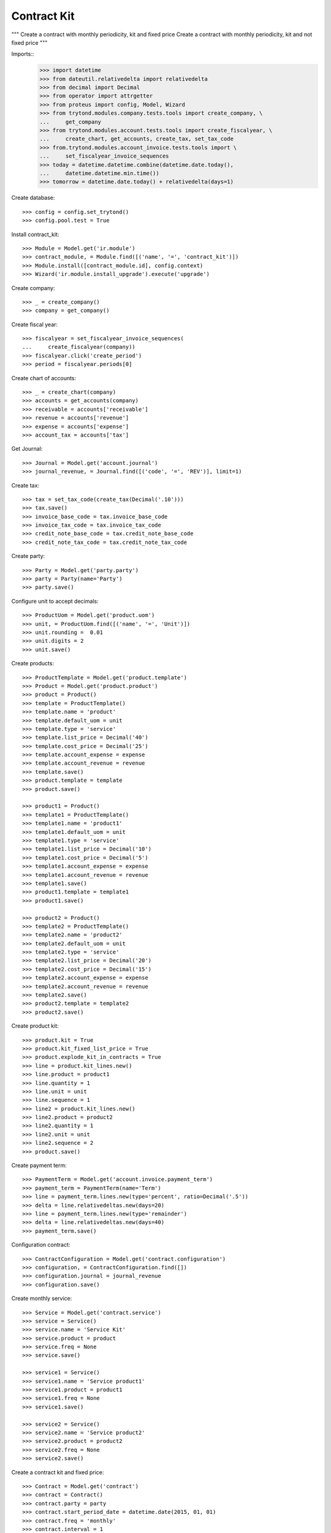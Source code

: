 ============
Contract Kit
============

"""
Create a contract with monthly periodicity, kit and fixed price
Create a contract with monthly periodicity, kit and not fixed price
"""

Imports::
    >>> import datetime
    >>> from dateutil.relativedelta import relativedelta
    >>> from decimal import Decimal
    >>> from operator import attrgetter
    >>> from proteus import config, Model, Wizard
    >>> from trytond.modules.company.tests.tools import create_company, \
    ...     get_company
    >>> from trytond.modules.account.tests.tools import create_fiscalyear, \
    ...     create_chart, get_accounts, create_tax, set_tax_code
    >>> from.trytond.modules.account_invoice.tests.tools import \
    ...     set_fiscalyear_invoice_sequences
    >>> today = datetime.datetime.combine(datetime.date.today(),
    ...     datetime.datetime.min.time())
    >>> tomorrow = datetime.date.today() + relativedelta(days=1)

Create database::

    >>> config = config.set_trytond()
    >>> config.pool.test = True

Install contract_kit::

    >>> Module = Model.get('ir.module')
    >>> contract_module, = Module.find([('name', '=', 'contract_kit')])
    >>> Module.install([contract_module.id], config.context)
    >>> Wizard('ir.module.install_upgrade').execute('upgrade')

Create company::

    >>> _ = create_company()
    >>> company = get_company()

Create fiscal year::

    >>> fiscalyear = set_fiscalyear_invoice_sequences(
    ...     create_fiscalyear(company))
    >>> fiscalyear.click('create_period')
    >>> period = fiscalyear.periods[0]

Create chart of accounts::

    >>> _ = create_chart(company)
    >>> accounts = get_accounts(company)
    >>> receivable = accounts['receivable']
    >>> revenue = accounts['revenue']
    >>> expense = accounts['expense']
    >>> account_tax = accounts['tax']

Get Journal::

    >>> Journal = Model.get('account.journal')
    >>> journal_revenue, = Journal.find([('code', '=', 'REV')], limit=1)

Create tax::

    >>> tax = set_tax_code(create_tax(Decimal('.10')))
    >>> tax.save()
    >>> invoice_base_code = tax.invoice_base_code
    >>> invoice_tax_code = tax.invoice_tax_code
    >>> credit_note_base_code = tax.credit_note_base_code
    >>> credit_note_tax_code = tax.credit_note_tax_code

Create party::

    >>> Party = Model.get('party.party')
    >>> party = Party(name='Party')
    >>> party.save()

Configure unit to accept decimals::

    >>> ProductUom = Model.get('product.uom')
    >>> unit, = ProductUom.find([('name', '=', 'Unit')])
    >>> unit.rounding =  0.01
    >>> unit.digits = 2
    >>> unit.save()

Create products::

    >>> ProductTemplate = Model.get('product.template')
    >>> Product = Model.get('product.product')
    >>> product = Product()
    >>> template = ProductTemplate()
    >>> template.name = 'product'
    >>> template.default_uom = unit
    >>> template.type = 'service'
    >>> template.list_price = Decimal('40')
    >>> template.cost_price = Decimal('25')
    >>> template.account_expense = expense
    >>> template.account_revenue = revenue
    >>> template.save()
    >>> product.template = template
    >>> product.save()

    >>> product1 = Product()
    >>> template1 = ProductTemplate()
    >>> template1.name = 'product1'
    >>> template1.default_uom = unit
    >>> template1.type = 'service'
    >>> template1.list_price = Decimal('10')
    >>> template1.cost_price = Decimal('5')
    >>> template1.account_expense = expense
    >>> template1.account_revenue = revenue
    >>> template1.save()
    >>> product1.template = template1
    >>> product1.save()

    >>> product2 = Product()
    >>> template2 = ProductTemplate()
    >>> template2.name = 'product2'
    >>> template2.default_uom = unit
    >>> template2.type = 'service'
    >>> template2.list_price = Decimal('20')
    >>> template2.cost_price = Decimal('15')
    >>> template2.account_expense = expense
    >>> template2.account_revenue = revenue
    >>> template2.save()
    >>> product2.template = template2
    >>> product2.save()

Create product kit::

    >>> product.kit = True
    >>> product.kit_fixed_list_price = True
    >>> product.explode_kit_in_contracts = True
    >>> line = product.kit_lines.new()
    >>> line.product = product1
    >>> line.quantity = 1
    >>> line.unit = unit
    >>> line.sequence = 1
    >>> line2 = product.kit_lines.new()
    >>> line2.product = product2
    >>> line2.quantity = 1
    >>> line2.unit = unit
    >>> line2.sequence = 2
    >>> product.save()

Create payment term::

    >>> PaymentTerm = Model.get('account.invoice.payment_term')
    >>> payment_term = PaymentTerm(name='Term')
    >>> line = payment_term.lines.new(type='percent', ratio=Decimal('.5'))
    >>> delta = line.relativedeltas.new(days=20)
    >>> line = payment_term.lines.new(type='remainder')
    >>> delta = line.relativedeltas.new(days=40)
    >>> payment_term.save()

Configuration contract::

    >>> ContractConfiguration = Model.get('contract.configuration')
    >>> configuration, = ContractConfiguration.find([])
    >>> configuration.journal = journal_revenue
    >>> configuration.save()

Create monthly service::

    >>> Service = Model.get('contract.service')
    >>> service = Service()
    >>> service.name = 'Service Kit'
    >>> service.product = product
    >>> service.freq = None
    >>> service.save()

    >>> service1 = Service()
    >>> service1.name = 'Service product1'
    >>> service1.product = product1
    >>> service1.freq = None
    >>> service1.save()

    >>> service2 = Service()
    >>> service2.name = 'Service product2'
    >>> service2.product = product2
    >>> service2.freq = None
    >>> service2.save()

Create a contract kit and fixed price::

    >>> Contract = Model.get('contract')
    >>> contract = Contract()
    >>> contract.party = party
    >>> contract.start_period_date = datetime.date(2015, 01, 01)
    >>> contract.freq = 'monthly'
    >>> contract.interval = 1
    >>> contract.first_invoice_date = datetime.date(2015, 02, 01)
    >>> line = contract.lines.new()
    >>> line.start_date = datetime.date(2015, 01, 01)
    >>> line.service = service
    >>> line.unit_price
    Decimal('40')
    >>> contract.save()
    >>> len(contract.lines)
    3
    >>> line1, line2, line3 = contract.lines
    >>> line1.unit_price
    Decimal('0.0')
    >>> line2.unit_price
    Decimal('0.0')
    >>> line3.unit_price
    Decimal('40')

Create a contract kit and not fixed price::

    >>> product.kit_fixed_list_price = False
    >>> product.save()
    >>> product.reload()

    >>> contract = Contract()
    >>> contract.party = party
    >>> contract.start_period_date = datetime.date(2015, 01, 01)
    >>> contract.freq = 'monthly'
    >>> contract.interval = 1
    >>> contract.first_invoice_date = datetime.date(2015, 02, 01)
    >>> line = contract.lines.new()
    >>> line.start_date = datetime.date(2015, 01, 01)
    >>> line.service = service
    >>> line.unit_price
    Decimal('40')
    >>> contract.save()
    >>> len(contract.lines)
    3
    >>> line1, line2, line3 = contract.lines
    >>> line1.unit_price
    Decimal('10')
    >>> line2.unit_price
    Decimal('20')
    >>> line3.unit_price
    Decimal('0.0')
